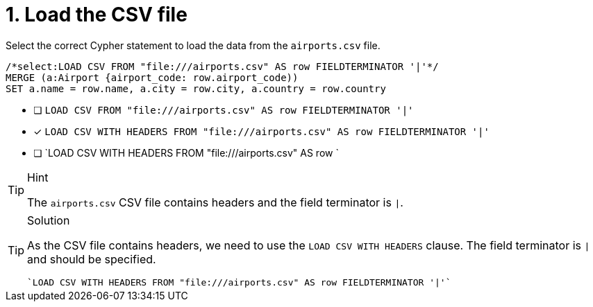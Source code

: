 [.question.select-in-source]
= 1. Load the CSV file

Select the correct Cypher statement to load the data from the `airports.csv` file.

[source,cypher,role=nocopy noplay]
----
/*select:LOAD CSV FROM "file:///airports.csv" AS row FIELDTERMINATOR '|'*/
MERGE (a:Airport {airport_code: row.airport_code))
SET a.name = row.name, a.city = row.city, a.country = row.country
----


* [ ] `LOAD CSV FROM "file:///airports.csv" AS row FIELDTERMINATOR '|'`
* [x] `LOAD CSV WITH HEADERS FROM "file:///airports.csv" AS row FIELDTERMINATOR '|'`
* [ ] `LOAD CSV WITH HEADERS FROM "file:///airports.csv" AS row `

[TIP,role=hint]
.Hint
====
The `airports.csv` CSV file contains headers and the field terminator is `|`.
====

[TIP,role=solution]
.Solution
====
As the CSV file contains headers, we need to use the `LOAD CSV WITH HEADERS` clause. The field terminator is `|` and should be specified.

[source, cypher, role=nocopy noplay]
----
`LOAD CSV WITH HEADERS FROM "file:///airports.csv" AS row FIELDTERMINATOR '|'`
----
====